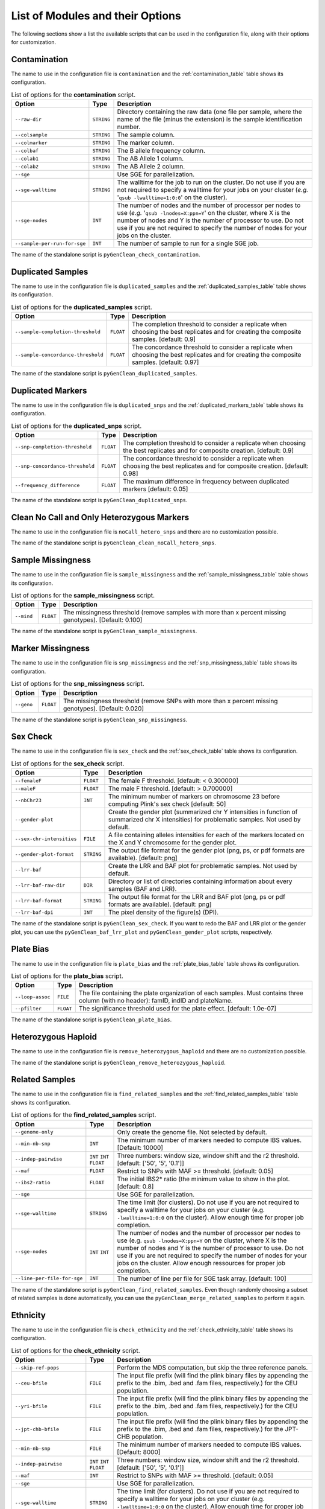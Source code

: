 .. _list_of_scripts:

List of Modules and their Options
*********************************

The following sections show a list the available scripts that can be used in the
configuration file, along with their options for customization.


Contamination
=============

The name to use in the configuration file is ``contamination`` and the
:ref:`contamination_table` table shows its configuration.

.. tabularcolumns:: p{6.6cm}Lp{7.5cm}
.. _contamination_table:

.. table:: List of options for the **contamination** script.

    +------------------------------+------------+-----------------------------+
    | Option                       | Type       | Description                 |
    +==============================+============+=============================+
    | ``--raw-dir``                | ``STRING`` | Directory containing the raw|
    |                              |            | data (one file per sample,  |
    |                              |            | where the name of the file  |
    |                              |            | (minus the extension) is the|
    |                              |            | sample identification       |
    |                              |            | number.                     |
    +------------------------------+------------+-----------------------------+
    | ``--colsample``              | ``STRING`` | The sample column.          |
    +------------------------------+------------+-----------------------------+
    | ``--colmarker``              | ``STRING`` | The marker column.          |
    +------------------------------+------------+-----------------------------+
    | ``--colbaf``                 | ``STRING`` | The B allele frequency      |
    |                              |            | column.                     |
    +------------------------------+------------+-----------------------------+
    | ``--colab1``                 | ``STRING`` | The AB Allele 1 column.     |
    +------------------------------+------------+-----------------------------+
    | ``--colab2``                 | ``STRING`` | The AB Allele 2 column.     |
    +------------------------------+------------+-----------------------------+
    | ``--sge``                    |            | Use SGE for parallelization.|
    +------------------------------+------------+-----------------------------+
    | ``--sge-walltime``           | ``STRING`` | The walltime for the job to |
    |                              |            | run on the cluster. Do not  |
    |                              |            | use if you are not required |
    |                              |            | to specify a walltime for   |
    |                              |            | your jobs on your cluster   |
    |                              |            | (*e.g.*                     |
    |                              |            | '``qsub -lwalltime=1:0:0``' |
    |                              |            | on the cluster).            |
    +------------------------------+------------+-----------------------------+
    | ``--sge-nodes``              | ``INT``    | The number of nodes and the |
    |                              |            | number of processor per     |
    |                              |            | nodes to use (*e.g.*        |
    |                              |            | '``qsub -lnodes=X:ppn=Y``'  |
    |                              |            | on the cluster, where X is  |
    |                              |            | the number of nodes and Y is|
    |                              |            | the number of processor to  |
    |                              |            | use. Do  not use if you are |
    |                              |            | not required to specify the |
    |                              |            | number of nodes  for your   |
    |                              |            | jobs on the cluster.        |
    +------------------------------+------------+-----------------------------+
    | ``--sample-per-run-for-sge`` | ``INT``    | The number of sample to run |
    |                              |            | for a single SGE job.       |
    +------------------------------+------------+-----------------------------+

The name of the standalone script is ``pyGenClean_check_contamination``.


.. _duplicated_samples_options:

Duplicated Samples
==================

The name to use in the configuration file is ``duplicated_samples`` and the
:ref:`duplicated_samples_table` table shows its configuration.


.. tabularcolumns:: p{6.6cm}Lp{7.5cm}
.. _duplicated_samples_table:

.. table:: List of options for the **duplicated_samples** script.

    +------------------------------------+-----------+-------------------------+
    | Option                             | Type      | Description             |
    +====================================+===========+=========================+
    | ``--sample-completion-threshold``  | ``FLOAT`` | The completion          |
    |                                    |           | threshold to consider a |
    |                                    |           | replicate when choosing |
    |                                    |           | the best replicates and |
    |                                    |           | for creating the        |
    |                                    |           | composite samples.      |
    |                                    |           | [default: 0.9]          |
    +------------------------------------+-----------+-------------------------+
    | ``--sample-concordance-threshold`` | ``FLOAT`` | The concordance         |
    |                                    |           | threshold to consider a |
    |                                    |           | replicate when choosing |
    |                                    |           | the best replicates and |
    |                                    |           | for creating the        |
    |                                    |           | composite samples.      |
    |                                    |           | [default: 0.97]         |
    +------------------------------------+-----------+-------------------------+

The name of the standalone script is ``pyGenClean_duplicated_samples``.


Duplicated Markers
==================

The name to use in the configuration file is ``duplicated_snps`` and the
:ref:`duplicated_markers_table` table shows its configuration.

.. tabularcolumns:: p{6.6cm}Lp{7.5cm}
.. _duplicated_markers_table:

.. table:: List of options for the **duplicated_snps** script.

    +---------------------------------+-----------+--------------------------+
    | Option                          | Type      | Description              |
    +=================================+===========+==========================+
    | ``--snp-completion-threshold``  | ``FLOAT`` | The completion threshold |
    |                                 |           | to consider a replicate  |
    |                                 |           | when choosing the best   |
    |                                 |           | replicates and for       |
    |                                 |           | composite creation.      |
    |                                 |           | [default: 0.9]           |
    +---------------------------------+-----------+--------------------------+
    | ``--snp-concordance-threshold`` | ``FLOAT`` | The concordance          |
    |                                 |           | threshold to consider a  |
    |                                 |           | replicate when choosing  |
    |                                 |           | the best replicates and  |
    |                                 |           | for composite creation.  |
    |                                 |           | [default: 0.98]          |
    +---------------------------------+-----------+--------------------------+
    | ``--frequency_difference``      | ``FLOAT`` | The maximum difference   |
    |                                 |           | in frequency between     |
    |                                 |           | duplicated markers       |
    |                                 |           | [default: 0.05]          |
    +---------------------------------+-----------+--------------------------+

The name of the standalone script is ``pyGenClean_duplicated_snps``.


Clean No Call and Only Heterozygous Markers
===========================================

The name to use in the configuration file is ``noCall_hetero_snps`` and there
are no customization possible.

The name of the standalone script is ``pyGenClean_clean_noCall_hetero_snps``.


Sample Missingness
==================

The name to use in the configuration file is ``sample_missingness`` and the
:ref:`sample_missingness_table` table shows its configuration.


.. tabularcolumns:: p{6.6cm}Lp{7.5cm}
.. _sample_missingness_table:

.. table:: List of options for the **sample_missingness** script.

    +------------+-----------+------------------------------------------------+
    | Option     | Type      | Description                                    |
    +============+===========+================================================+
    | ``--mind`` | ``FLOAT`` | The missingness threshold (remove samples with |
    |            |           | more than x percent missing genotypes).        |
    |            |           | [Default: 0.100]                               |
    +------------+-----------+------------------------------------------------+

The name of the standalone script is ``pyGenClean_sample_missingness``.


Marker Missingness
==================

The name to use in the configuration file is ``snp_missingness`` and the
:ref:`snp_missingness_table` table shows its configuration.


.. tabularcolumns:: p{6.6cm}Lp{7.5cm}
.. _snp_missingness_table:

.. table:: List of options for the **snp_missingness** script.

    +------------+-----------+---------------------------------------------+
    | Option     | Type      | Description                                 |
    +============+===========+=============================================+
    | ``--geno`` | ``FLOAT`` | The missingness threshold (remove SNPs with |
    |            |           | more than x percent missing genotypes).     |
    |            |           | [Default: 0.020]                            |
    +------------+-----------+---------------------------------------------+

The name of the standalone script is ``pyGenClean_snp_missingness``.


Sex Check
=========

The name to use in the configuration file is ``sex_check`` and the
:ref:`sex_check_table` table shows its configuration.


.. tabularcolumns:: p{6.3cm}Lp{7.5cm}
.. _sex_check_table:

.. table:: List of options for the **sex_check** script.

    +---------------------------+------------+---------------------------------+
    | Option                    | Type       | Description                     |
    +===========================+============+=================================+
    | ``--femaleF``             | ``FLOAT``  | The female F threshold.         |
    |                           |            | [default: < 0.300000]           |
    +---------------------------+------------+---------------------------------+
    | ``--maleF``               | ``FLOAT``  | The male F threshold.           |
    |                           |            | [default: > 0.700000]           |
    +---------------------------+------------+---------------------------------+
    | ``--nbChr23``             | ``INT``    | The minimum number of markers   |
    |                           |            | on chromosome 23 before         |
    |                           |            | computing Plink's sex check     |
    |                           |            | [default: 50]                   |
    +---------------------------+------------+---------------------------------+
    | ``--gender-plot``         |            | Create the gender plot          |
    |                           |            | (summarized chr Y intensities   |
    |                           |            | in function of summarized chr X |
    |                           |            | intensities) for problematic    |
    |                           |            | samples. Not used by default.   |
    +---------------------------+------------+---------------------------------+
    | ``--sex-chr-intensities`` | ``FILE``   | A file containing alleles       |
    |                           |            | intensities for each of the     |
    |                           |            | markers located on the X and Y  |
    |                           |            | chromosome for the gender plot. |
    +---------------------------+------------+---------------------------------+
    | ``--gender-plot-format``  | ``STRING`` | The output file format for the  |
    |                           |            | gender plot (png, ps, or pdf    |
    |                           |            | formats are available).         |
    |                           |            | [default: png]                  |
    +---------------------------+------------+---------------------------------+
    | ``--lrr-baf``             |            | Create the LRR and BAF plot for |
    |                           |            | problematic samples. Not used   |
    |                           |            | by default.                     |
    +---------------------------+------------+---------------------------------+
    | ``--lrr-baf-raw-dir``     | ``DIR``    | Directory or list of            |
    |                           |            | directories containing          |
    |                           |            | information about every samples |
    |                           |            | (BAF and LRR).                  |
    +---------------------------+------------+---------------------------------+
    | ``--lrr-baf-format``      | ``STRING`` | The output file format for the  |
    |                           |            | LRR and BAF plot (png, ps or    |
    |                           |            | pdf formats are available).     |
    |                           |            | [default: png]                  |
    +---------------------------+------------+---------------------------------+
    | ``--lrr-baf-dpi``         | ``INT``    | The pixel density of the        |
    |                           |            | figure(s) (DPI).                |
    +---------------------------+------------+---------------------------------+

The name of the standalone script is ``pyGenClean_sex_check``. If you want to
redo the BAF and LRR plot or the gender plot, you can use the
``pyGenClean_baf_lrr_plot`` and ``pyGenClean_gender_plot`` scripts,
respectively.


Plate Bias
==========

The name to use in the configuration file is ``plate_bias`` and the
:ref:`plate_bias_table` table shows its configuration.


.. tabularcolumns:: p{6.6cm}Lp{7.5cm}
.. _plate_bias_table:

.. table:: List of options for the **plate_bias** script.

    +------------------+-----------+-----------------------------------------+
    | Option           | Type      | Description                             |
    +==================+===========+=========================================+
    | ``--loop-assoc`` | ``FILE``  | The file containing the plate           |
    |                  |           | organization of each samples. Must      |
    |                  |           | contains three column (with no header): |
    |                  |           | famID, indID and plateName.             |
    +------------------+-----------+-----------------------------------------+
    | ``--pfilter``    | ``FLOAT`` | The significance threshold used for the |
    |                  |           | plate effect. [default: 1.0e-07]        |
    +------------------+-----------+-----------------------------------------+

The name of the standalone script is ``pyGenClean_plate_bias``.


Heterozygous Haploid
====================

The name to use in the configuration file is ``remove_heterozygous_haploid`` and
there are no customization possible.

The name of the standalone script is ``pyGenClean_remove_heterozygous_haploid``.


Related Samples
===============

The name to use in the configuration file is ``find_related_samples`` and the
:ref:`find_related_samples_table` table shows its configuration.


.. tabularcolumns:: p{5.1cm}Lp{7.5cm}
.. _find_related_samples_table:

.. table:: List of options for the **find_related_samples** script.

    +-----------------------------+------------+-------------------------------+
    | Option                      | Type       | Description                   |
    +=============================+============+===============================+
    | ``--genome-only``           |            | Only create the genome file.  |
    |                             |            | Not selected by default.      |
    +-----------------------------+------------+-------------------------------+
    | ``--min-nb-snp``            | ``INT``    | The minimum number of markers |
    |                             |            | needed to compute IBS values. |
    |                             |            | [Default: 10000]              |
    +-----------------------------+------------+-------------------------------+
    | ``--indep-pairwise``        | ``INT``    | Three numbers: window size,   |
    |                             | ``INT``    | window shift and the r2       |
    |                             | ``FLOAT``  | threshold. [default: ['50',   |
    |                             |            | '5', '0.1']]                  |
    +-----------------------------+------------+-------------------------------+
    | ``--maf``                   | ``FLOAT``  | Restrict to SNPs with MAF >=  |
    |                             |            | threshold. [default: 0.05]    |
    +-----------------------------+------------+-------------------------------+
    | ``--ibs2-ratio``            | ``FLOAT``  | The initial IBS2* ratio (the  |
    |                             |            | minimum value to show in the  |
    |                             |            | plot. [default: 0.8]          |
    +-----------------------------+------------+-------------------------------+
    | ``--sge``                   |            | Use SGE for parallelization.  |
    +-----------------------------+------------+-------------------------------+
    | ``--sge-walltime``          | ``STRING`` | The time limit (for clusters).|
    |                             |            | Do not use if you are not     |
    |                             |            | required to specify a walltime|
    |                             |            | for your jobs on your cluster |
    |                             |            | (e.g. ``-lwalltime=1:0:0`` on |
    |                             |            | the cluster). Allow enough    |
    |                             |            | time for proper job           |
    |                             |            | completion.                   |
    +-----------------------------+------------+-------------------------------+
    | ``--sge-nodes``             | ``INT``    | The number of nodes and the   |
    |                             | ``INT``    | number of processor per nodes |
    |                             |            | to use (e.g. ``qsub           |
    |                             |            | -lnodes=X:ppn=Y`` on the      |
    |                             |            | cluster, where X is the number|
    |                             |            | of nodes and Y is the number  |
    |                             |            | of processor to use. Do not   |
    |                             |            | use if you are not required to|
    |                             |            | specify the number of nodes   |
    |                             |            | for your jobs on the cluster. |
    |                             |            | Allow enough ressources for   |
    |                             |            | proper job completion.        |
    +-----------------------------+------------+-------------------------------+
    | ``--line-per-file-for-sge`` | ``INT``    | The number of line per file   |
    |                             |            | for SGE task array.           |
    |                             |            | [default: 100]                |
    +-----------------------------+------------+-------------------------------+

The name of the standalone script is ``pyGenClean_find_related_samples``. Even
though randomly choosing a subset of related samples is done automatically, you
can use the ``pyGenClean_merge_related_samples`` to perform it again.


Ethnicity
=========

The name to use in the configuration file is ``check_ethnicity`` and the
:ref:`check_ethnicity_table` table shows its configuration.


.. tabularcolumns:: p{5.1cm}Lp{7.5cm}
.. _check_ethnicity_table:

.. table:: List of options for the **check_ethnicity** script.

    +-----------------------------+------------+-------------------------------+
    | Option                      | Type       | Description                   |
    +=============================+============+===============================+
    | ``--skip-ref-pops``         |            | Perform the MDS computation,  |
    |                             |            | but skip the three reference  |
    |                             |            | panels.                       |
    +-----------------------------+------------+-------------------------------+
    | ``--ceu-bfile``             | ``FILE``   | The input file prefix (will   |
    |                             |            | find the plink binary files   |
    |                             |            | by appending the prefix to    |
    |                             |            | the .bim, .bed and .fam       |
    |                             |            | files, respectively.) for the |
    |                             |            | CEU population.               |
    +-----------------------------+------------+-------------------------------+
    | ``--yri-bfile``             | ``FILE``   | The input file prefix (will   |
    |                             |            | find the plink binary files   |
    |                             |            | by appending the prefix to    |
    |                             |            | the .bim, .bed and .fam       |
    |                             |            | files, respectively.) for the |
    |                             |            | CEU population.               |
    +-----------------------------+------------+-------------------------------+
    | ``--jpt-chb-bfile``         | ``FILE``   | The input file prefix (will   |
    |                             |            | find the plink binary files   |
    |                             |            | by appending the prefix to    |
    |                             |            | the .bim, .bed and .fam       |
    |                             |            | files, respectively.) for the |
    |                             |            | JPT-CHB population.           |
    +-----------------------------+------------+-------------------------------+
    | ``--min-nb-snp``            | ``FILE``   | The minimum number of markers |
    |                             |            | needed to compute IBS values. |
    |                             |            | [Default: 8000]               |
    +-----------------------------+------------+-------------------------------+
    | ``--indep-pairwise``        | ``INT``    | Three numbers: window size,   |
    |                             | ``INT``    | window shift and the r2       |
    |                             | ``FLOAT``  | threshold. [default: ['50',   |
    |                             |            | '5', '0.1']]                  |
    +-----------------------------+------------+-------------------------------+
    | ``--maf``                   | ``INT``    | Restrict to SNPs with MAF >=  |
    |                             |            | threshold. [default: 0.05]    |
    +-----------------------------+------------+-------------------------------+
    | ``--sge``                   |            | Use SGE for parallelization.  |
    +-----------------------------+------------+-------------------------------+
    | ``--sge-walltime``          | ``STRING`` | The time limit (for clusters).|
    |                             |            | Do not use if you are not     |
    |                             |            | required to specify a walltime|
    |                             |            | for your jobs on your cluster |
    |                             |            | (e.g. ``-lwalltime=1:0:0`` on |
    |                             |            | the cluster). Allow enough    |
    |                             |            | time for proper job           |
    |                             |            | completion.                   |
    +-----------------------------+------------+-------------------------------+
    | ``--sge-nodes``             | ``INT``    | The number of nodes and the   |
    |                             | ``INT``    | number of processor per nodes |
    |                             |            | to use (e.g. ``qsub           |
    |                             |            | -lnodes=X:ppn=Y`` on the      |
    |                             |            | cluster, where X is the number|
    |                             |            | of nodes and Y is the number  |
    |                             |            | of processor to use. Do not   |
    |                             |            | use if you are not required to|
    |                             |            | specify the number of nodes   |
    |                             |            | for your jobs on the cluster. |
    |                             |            | Allow enough ressources for   |
    |                             |            | proper job completion.        |
    +-----------------------------+------------+-------------------------------+
    | ``--ibs-sge-walltime``      | ``STRING`` | The time limit (for clusters) |
    |                             |            | for the IBS jobs. Do not use  |
    |                             |            | if you are not required to    |
    |                             |            | specify a walltime for your   |
    |                             |            | jobs on your cluster (e.g.    |
    |                             |            | ``-lwalltime=1:0:0`` on the   |
    |                             |            | cluster). Allow enough time   |
    |                             |            | for proper job completion.    |
    +-----------------------------+------------+-------------------------------+
    | ``--ibs-sge-nodes``         | ``INT``    | The number of nodes and the   |
    |                             | ``INT``    | number of processor per nodes |
    |                             |            | to use for the IBS jobs (e.g. |
    |                             |            | ``qsub                        |
    |                             |            | -lnodes=X:ppn=Y`` on the      |
    |                             |            | cluster, where X is the number|
    |                             |            | of nodes and Y is the number  |
    |                             |            | of processor to use. Do not   |
    |                             |            | use if you are not required to|
    |                             |            | specify the number of nodes   |
    |                             |            | for your jobs on the cluster. |
    |                             |            | Allow enough ressources for   |
    |                             |            | proper job completion.        |
    +-----------------------------+------------+-------------------------------+
    | ``--line-per-file-for-sge`` | ``INT``    | The number of line per file   |
    |                             |            | for SGE task array.           |
    |                             |            | [default: 100]                |
    +-----------------------------+------------+-------------------------------+
    | ``--nb-components``         | ``INT``    | The number of component to    |
    |                             |            | compute. [default: 10]        |
    +-----------------------------+------------+-------------------------------+
    | ``--outliers-of``           | ``STRING`` | Finds the outliers of this    |
    |                             |            | population. [default: CEU]    |
    +-----------------------------+------------+-------------------------------+
    | ``--multiplier``            | ``FLOAT``  | To find the outliers, we look |
    |                             |            | for more than x times the     |
    |                             |            | cluster standard deviation.   |
    |                             |            | [default: 1.9]                |
    +-----------------------------+------------+-------------------------------+
    | ``--xaxis``                 | ``STRING`` | The component to use for the  |
    |                             |            | X axis. [default: C1]         |
    +-----------------------------+------------+-------------------------------+
    | ``--yaxis``                 | ``STRING`` | The component to use for the  |
    |                             |            | Y axis. [default: C2]         |
    +-----------------------------+------------+-------------------------------+
    | ``--format``                | ``STRING`` | The output file format (png,  |
    |                             |            | ps, pdf, or X11 formats are   |
    |                             |            | available). [default: png]    |
    +-----------------------------+------------+-------------------------------+
    | ``--title``                 | ``STRING`` | The title of the MDS plot.    |
    |                             |            | [default: C2 in function of   |
    |                             |            | C1 - MDS]                     |
    +-----------------------------+------------+-------------------------------+
    | ``--xlabel``                | ``STRING`` | The label of the X axis.      |
    |                             |            | [default: C1]                 |
    +-----------------------------+------------+-------------------------------+
    | ``--ylabel``                | ``STRING`` | The label of the Y axis.      |
    |                             |            | [default: C2]                 |
    +-----------------------------+------------+-------------------------------+
    | ``--create-scree-plot``     |            | Computes Eigenvalues and      |
    |                             |            | creates a scree plot.         |
    +-----------------------------+------------+-------------------------------+
    | ``--scree-plot-title``      | ``STRING`` | The main title of the scree   |
    |                             |            | plot                          |
    +-----------------------------+------------+-------------------------------+

The name of the standalone script is ``pyGenClean_check_ethnicity``. If you want
to redo the outlier detection using a different multiplier, have a look at the
``pyGenClean_find_outliers`` script. If you want to redo any MDS plot, have a
look at the ``pyGenClean_plot_MDS`` script. If you want to compute the
*Eigenvectors* using the ``smartpca`` tool, have a look at the
``pyGenClean_plot_eigenvalues`` script.


Minor Allele Frequency of Zero
==============================

The name to use in the configuration file is ``flag_maf_zero`` and there
are no customization possible.

The name of the standalone script is ``pyGenClean_flag_maf_zero``.


Hardy Weinberg Equilibrium
==========================

The name to use in the configuration file is ``flag_hw`` and the
:ref:`flag_hw_table` table shows its configuration.


.. tabularcolumns:: p{6.6cm}Lp{7.5cm}
.. _flag_hw_table:

.. table:: List of options for the **flag_hw** script.

    +-----------+-----------+-------------------------------------------+
    | Option    | Type      | Description                               |
    +===========+===========+===========================================+
    | ``--hwe`` | ``FLOAT`` | The Hardy-Weinberg equilibrium threshold. |
    |           |           | [default: 1e-4]                           |
    +-----------+-----------+-------------------------------------------+

The name of the standalone script is ``pyGenClean_flag_hw``.


Subsetting the Data
===================

The name to use in the configuration file is ``subset`` and the
:ref:`subset_table` table shows its configuration.


.. tabularcolumns:: p{6.6cm}Lp{7.5cm}
.. _subset_table:

.. table:: List of options for the **subset** script.

    +---------------+----------+--------------------------------------------+
    | Option        | Type     | Description                                |
    +===============+==========+============================================+
    | ``--exclude`` | ``FILE`` | A file containing SNPs to exclude from the |
    |               |          | data set.                                  |
    +---------------+----------+--------------------------------------------+
    | ``--extract`` | ``FILE`` | A file containing SNPs to extract from the |
    |               |          | data set.                                  |
    +---------------+----------+--------------------------------------------+
    | ``--remove``  | ``FILE`` | A file containing samples (FID and IID) to |
    |               |          | remove from the data set.                  |
    +---------------+----------+--------------------------------------------+
    | ``--keep``    | ``FILE`` | A file containing samples (FID and IID) to |
    |               |          | keep from the data set.                    |
    +---------------+----------+--------------------------------------------+

The name of the standalone script is ``pyGenClean_subset_data``.


Comparison with a Gold Standard
===============================

The name to use in the configuration file is ``compare_gold_standard`` and the
:ref:`compare_gold_standard_table` table shows its configuration.


.. tabularcolumns:: p{6.6cm}Lp{7.5cm}
.. _compare_gold_standard_table:

.. table:: List of options for the **compare_gold_standard** script.

    +------------------------+----------+--------------------------------------+
    | Option                 | Type     | Description                          |
    +========================+==========+======================================+
    | ``--gold-bfile``       | ``FILE`` | The input file prefix (will find the |
    |                        |          | plink binary files by appending the  |
    |                        |          | prefix to the .bim, .bed and .fam    |
    |                        |          | files, respectively.) for the Gold   |
    |                        |          | Standard .                           |
    +------------------------+----------+--------------------------------------+
    | ``--same-samples``     | ``FILE`` | A file containing samples which are  |
    |                        |          | present in both the gold standard    |
    |                        |          | and the source panel. One line by    |
    |                        |          | identity and tab separated. For each |
    |                        |          | row, first sample is Gold Standard,  |
    |                        |          | second is source panel.              |
    +------------------------+----------+--------------------------------------+
    | ``--source-manifest``  | ``FILE`` | The illumina marker manifest.        |
    +------------------------+----------+--------------------------------------+
    | ``--source-alleles``   | ``FILE`` | A file containing the source alleles |
    |                        |          | (TOP). Two columns (separated by     |
    |                        |          | tabulation, one with the marker      |
    |                        |          | name, the other with the alleles     |
    |                        |          | (separated by space). No header.     |
    +------------------------+----------+--------------------------------------+
    | ``--sge``              |          | Use SGE for parallelization.         |
    +------------------------+----------+--------------------------------------+
    | ``--do-not-flip``      |          | Do not flip SNPs. WARNING: only use  |
    |                        |          | this option only if the Gold         |
    |                        |          | Standard was generated using the     |
    |                        |          | same chip (hence, flipping is        |
    |                        |          | unnecessary).                        |
    +------------------------+----------+--------------------------------------+
    | ``--use-marker-names`` |          | Use marker names instead of (chr,    |
    |                        |          | position). WARNING: only use this    |
    |                        |          | options only if the Gold Standard    |
    |                        |          | was generated using the same chip    |
    |                        |          | (hence, they have the same marker    |
    |                        |          | names).                              |
    +------------------------+----------+--------------------------------------+

The name of the standalone script is ``pyGenClean_compare_gold_standard``.
